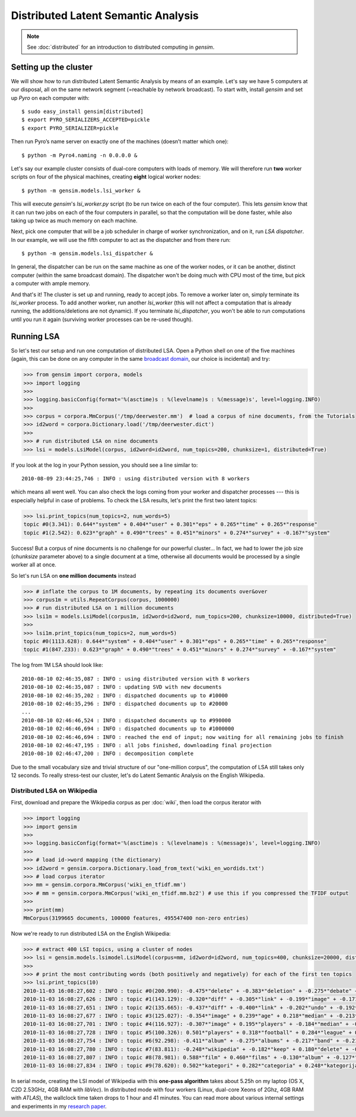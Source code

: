 .. _dist_lsi:

Distributed Latent Semantic Analysis
============================================


.. note::
  See :doc:`distributed` for an introduction to distributed computing in `gensim`.


Setting up the cluster
_______________________

We will show how to run distributed Latent Semantic Analysis by means of an example.
Let's say we have 5 computers at our disposal, all on the same network segment (=reachable
by network broadcast). To start with, install `gensim` and set up `Pyro` on each computer with::

  $ sudo easy_install gensim[distributed]
  $ export PYRO_SERIALIZERS_ACCEPTED=pickle
  $ export PYRO_SERIALIZER=pickle

Then run Pyro’s name server on exactly one of the machines (doesn’t matter which one)::

  $ python -m Pyro4.naming -n 0.0.0.0 &

Let's say our example cluster consists of dual-core computers with loads of
memory. We will therefore run **two** worker scripts on four of the physical machines,
creating **eight** logical worker nodes::

  $ python -m gensim.models.lsi_worker &

This will execute `gensim`'s `lsi_worker.py` script (to be run twice on each of the
four computer).
This lets `gensim` know that it can run two jobs on each of the four computers in
parallel, so that the computation will be done faster, while also taking up twice
as much memory on each machine.

Next, pick one computer that will be a job scheduler in charge of worker
synchronization, and on it, run `LSA dispatcher`. In our example, we will use the
fifth computer to act as the dispatcher and from there run::

  $ python -m gensim.models.lsi_dispatcher &

In general, the dispatcher can be run on the same machine as one of the worker nodes, or it
can be another, distinct computer (within the same broadcast domain). The dispatcher
won't be doing much with CPU most of the time, but pick a computer with ample memory.

And that's it! The cluster is set up and running, ready to accept jobs. To remove
a worker later on, simply terminate its `lsi_worker` process. To add another worker, run another
`lsi_worker` (this will not affect a computation that is already running, the additions/deletions are not dynamic).
If you terminate `lsi_dispatcher`, you won't be able to run computations until you run it again
(surviving worker processes can be re-used though).


Running LSA
____________

So let's test our setup and run one computation of distributed LSA. Open a Python
shell on one of the five machines (again, this can be done on any computer
in the same `broadcast domain <http://en.wikipedia.org/wiki/Broadcast_domain>`_,
our choice is incidental) and try:

.. sourcecode:: pycon

    >>> from gensim import corpora, models
    >>> import logging
    >>>
    >>> logging.basicConfig(format='%(asctime)s : %(levelname)s : %(message)s', level=logging.INFO)
    >>>
    >>> corpus = corpora.MmCorpus('/tmp/deerwester.mm')  # load a corpus of nine documents, from the Tutorials
    >>> id2word = corpora.Dictionary.load('/tmp/deerwester.dict')
    >>>
    >>> # run distributed LSA on nine documents
    >>> lsi = models.LsiModel(corpus, id2word=id2word, num_topics=200, chunksize=1, distributed=True)

If you look at the log in your Python session, you should see a line similar to::

  2010-08-09 23:44:25,746 : INFO : using distributed version with 8 workers

which means all went well. You can also check the logs coming from your worker and dispatcher
processes --- this is especially helpful in case of problems.
To check the LSA results, let's print the first two latent topics:

.. sourcecode:: pycon

    >>> lsi.print_topics(num_topics=2, num_words=5)
    topic #0(3.341): 0.644*"system" + 0.404*"user" + 0.301*"eps" + 0.265*"time" + 0.265*"response"
    topic #1(2.542): 0.623*"graph" + 0.490*"trees" + 0.451*"minors" + 0.274*"survey" + -0.167*"system"

Success! But a corpus of nine documents is no challenge for our powerful cluster...
In fact, we had to lower the job size (`chunksize` parameter above) to a single document
at a time, otherwise all documents would be processed by a single worker all at once.

So let's run LSA on **one million documents** instead

.. sourcecode:: pycon

    >>> # inflate the corpus to 1M documents, by repeating its documents over&over
    >>> corpus1m = utils.RepeatCorpus(corpus, 1000000)
    >>> # run distributed LSA on 1 million documents
    >>> lsi1m = models.LsiModel(corpus1m, id2word=id2word, num_topics=200, chunksize=10000, distributed=True)
    >>>
    >>> lsi1m.print_topics(num_topics=2, num_words=5)
    topic #0(1113.628): 0.644*"system" + 0.404*"user" + 0.301*"eps" + 0.265*"time" + 0.265*"response"
    topic #1(847.233): 0.623*"graph" + 0.490*"trees" + 0.451*"minors" + 0.274*"survey" + -0.167*"system"

The log from 1M LSA should look like::

  2010-08-10 02:46:35,087 : INFO : using distributed version with 8 workers
  2010-08-10 02:46:35,087 : INFO : updating SVD with new documents
  2010-08-10 02:46:35,202 : INFO : dispatched documents up to #10000
  2010-08-10 02:46:35,296 : INFO : dispatched documents up to #20000
  ...
  2010-08-10 02:46:46,524 : INFO : dispatched documents up to #990000
  2010-08-10 02:46:46,694 : INFO : dispatched documents up to #1000000
  2010-08-10 02:46:46,694 : INFO : reached the end of input; now waiting for all remaining jobs to finish
  2010-08-10 02:46:47,195 : INFO : all jobs finished, downloading final projection
  2010-08-10 02:46:47,200 : INFO : decomposition complete

Due to the small vocabulary size and trivial structure of our "one-million corpus", the computation
of LSA still takes only 12 seconds. To really stress-test our cluster, let's do
Latent Semantic Analysis on the English Wikipedia.

Distributed LSA on Wikipedia
++++++++++++++++++++++++++++++

First, download and prepare the Wikipedia corpus as per :doc:`wiki`, then load
the corpus iterator with

.. sourcecode:: pycon

    >>> import logging
    >>> import gensim
    >>>
    >>> logging.basicConfig(format='%(asctime)s : %(levelname)s : %(message)s', level=logging.INFO)
    >>>
    >>> # load id->word mapping (the dictionary)
    >>> id2word = gensim.corpora.Dictionary.load_from_text('wiki_en_wordids.txt')
    >>> # load corpus iterator
    >>> mm = gensim.corpora.MmCorpus('wiki_en_tfidf.mm')
    >>> # mm = gensim.corpora.MmCorpus('wiki_en_tfidf.mm.bz2') # use this if you compressed the TFIDF output
    >>>
    >>> print(mm)
    MmCorpus(3199665 documents, 100000 features, 495547400 non-zero entries)

Now we're ready to run distributed LSA on the English Wikipedia:

.. sourcecode:: pycon

    >>> # extract 400 LSI topics, using a cluster of nodes
    >>> lsi = gensim.models.lsimodel.LsiModel(corpus=mm, id2word=id2word, num_topics=400, chunksize=20000, distributed=True)
    >>>
    >>> # print the most contributing words (both positively and negatively) for each of the first ten topics
    >>> lsi.print_topics(10)
    2010-11-03 16:08:27,602 : INFO : topic #0(200.990): -0.475*"delete" + -0.383*"deletion" + -0.275*"debate" + -0.223*"comments" + -0.220*"edits" + -0.213*"modify" + -0.208*"appropriate" + -0.194*"subsequent" + -0.155*"wp" + -0.117*"notability"
    2010-11-03 16:08:27,626 : INFO : topic #1(143.129): -0.320*"diff" + -0.305*"link" + -0.199*"image" + -0.171*"www" + -0.162*"user" + 0.149*"delete" + -0.147*"undo" + -0.144*"contribs" + -0.122*"album" + 0.113*"deletion"
    2010-11-03 16:08:27,651 : INFO : topic #2(135.665): -0.437*"diff" + -0.400*"link" + -0.202*"undo" + -0.192*"user" + -0.182*"www" + -0.176*"contribs" + 0.168*"image" + -0.109*"added" + 0.106*"album" + 0.097*"copyright"
    2010-11-03 16:08:27,677 : INFO : topic #3(125.027): -0.354*"image" + 0.239*"age" + 0.218*"median" + -0.213*"copyright" + 0.204*"population" + -0.195*"fair" + 0.195*"income" + 0.167*"census" + 0.165*"km" + 0.162*"households"
    2010-11-03 16:08:27,701 : INFO : topic #4(116.927): -0.307*"image" + 0.195*"players" + -0.184*"median" + -0.184*"copyright" + -0.181*"age" + -0.167*"fair" + -0.162*"income" + -0.151*"population" + -0.136*"households" + -0.134*"census"
    2010-11-03 16:08:27,728 : INFO : topic #5(100.326): 0.501*"players" + 0.318*"football" + 0.284*"league" + 0.193*"footballers" + 0.142*"image" + 0.133*"season" + 0.119*"cup" + 0.113*"club" + 0.110*"baseball" + 0.103*"f"
    2010-11-03 16:08:27,754 : INFO : topic #6(92.298): -0.411*"album" + -0.275*"albums" + -0.217*"band" + -0.214*"song" + -0.184*"chart" + -0.163*"songs" + -0.160*"singles" + -0.149*"vocals" + -0.139*"guitar" + -0.129*"track"
    2010-11-03 16:08:27,780 : INFO : topic #7(83.811): -0.248*"wikipedia" + -0.182*"keep" + 0.180*"delete" + -0.167*"articles" + -0.152*"your" + -0.150*"my" + 0.144*"film" + -0.130*"we" + -0.123*"think" + -0.120*"user"
    2010-11-03 16:08:27,807 : INFO : topic #8(78.981): 0.588*"film" + 0.460*"films" + -0.130*"album" + -0.127*"station" + 0.121*"television" + 0.115*"poster" + 0.112*"directed" + 0.110*"actors" + -0.096*"railway" + 0.086*"movie"
    2010-11-03 16:08:27,834 : INFO : topic #9(78.620): 0.502*"kategori" + 0.282*"categoria" + 0.248*"kategorija" + 0.234*"kategorie" + 0.172*"категория" + 0.165*"categoría" + 0.161*"kategoria" + 0.148*"categorie" + 0.126*"kategória" + 0.121*"catégorie"

In serial mode, creating the LSI model of Wikipedia with this **one-pass algorithm**
takes about 5.25h on my laptop (OS X, C2D 2.53GHz, 4GB RAM with `libVec`).
In distributed mode with four workers (Linux, dual-core Xeons of 2Ghz, 4GB RAM
with `ATLAS`), the wallclock time taken drops to 1 hour and 41 minutes. You can
read more about various internal settings and experiments in my `research
paper <http://nlp.fi.muni.cz/~xrehurek/nips/rehurek_nips.pdf>`_.


